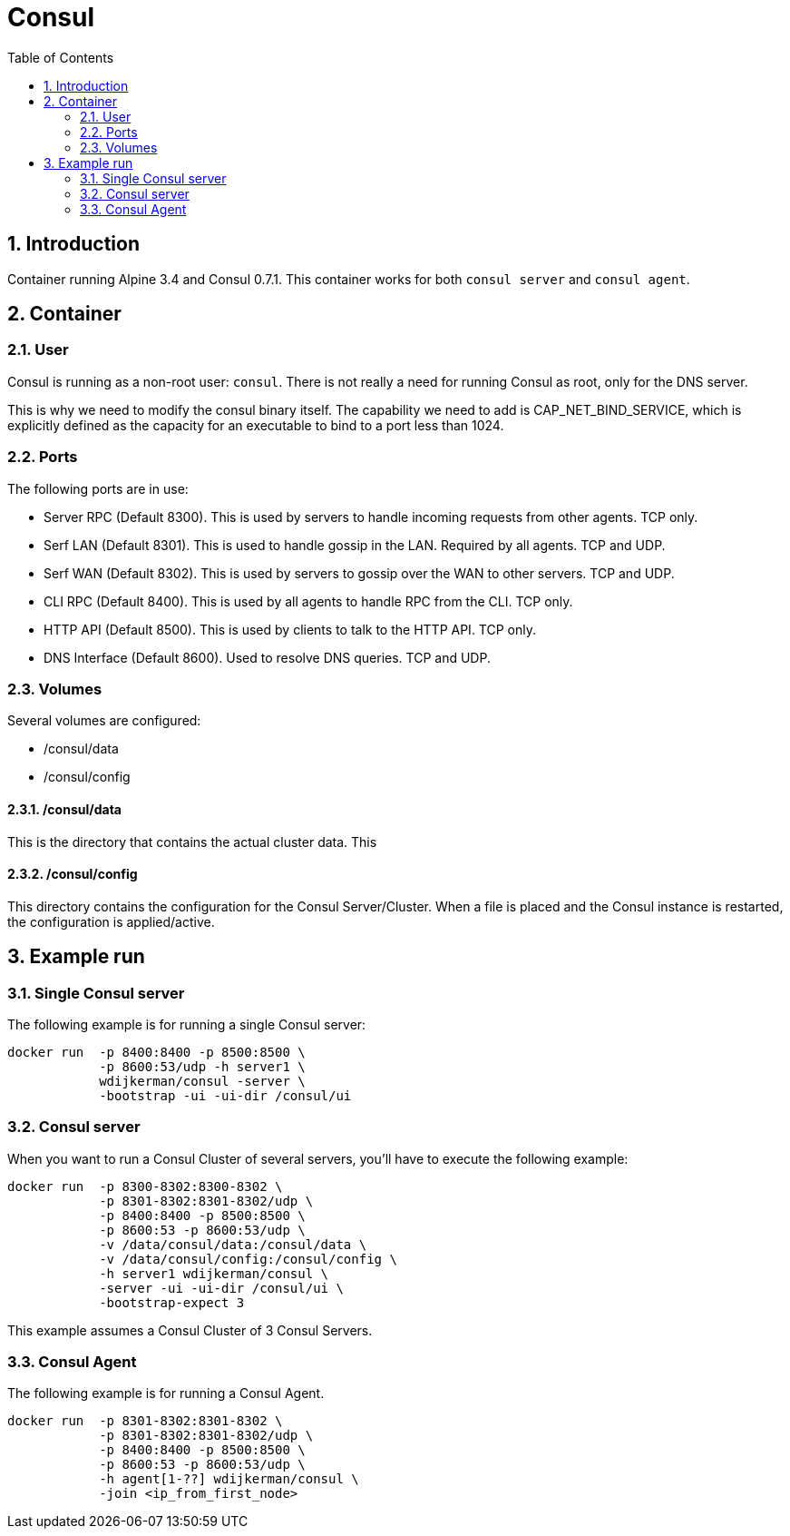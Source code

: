 :toc: left
:coderay-css: style
:sectnums:

= Consul

== Introduction

Container running Alpine 3.4 and Consul 0.7.1. This container works for both `consul server` and `consul agent`.

== Container

=== User

Consul is running as a non-root user: `consul`. There is not really a need for running Consul as root, only for the DNS server.

This is why we need to modify the consul binary itself. The capability we need to add is CAP_NET_BIND_SERVICE, which is explicitly defined as the capacity for an executable to bind to a port less than 1024.

=== Ports

The following ports are in use:

* Server RPC (Default 8300). This is used by servers to handle incoming requests from other agents. TCP only.
* Serf LAN (Default 8301). This is used to handle gossip in the LAN. Required by all agents. TCP and UDP.
* Serf WAN (Default 8302). This is used by servers to gossip over the WAN to other servers. TCP and UDP.
* CLI RPC (Default 8400). This is used by all agents to handle RPC from the CLI. TCP only.
* HTTP API (Default 8500). This is used by clients to talk to the HTTP API. TCP only.
* DNS Interface (Default 8600). Used to resolve DNS queries. TCP and UDP.

=== Volumes

Several volumes are configured:

* /consul/data
* /consul/config

==== /consul/data

This is the directory that contains the actual cluster data. This

==== /consul/config

This directory contains the configuration for the Consul Server/Cluster. When a file is placed and the Consul instance is restarted, the configuration is applied/active.

== Example run

=== Single Consul server

The following example is for running a single Consul server:

[source,bash,linenums]
----
docker run  -p 8400:8400 -p 8500:8500 \
            -p 8600:53/udp -h server1 \
            wdijkerman/consul -server \
            -bootstrap -ui -ui-dir /consul/ui
----

=== Consul server

When you want to run a Consul Cluster of several servers, you'll have to execute the following example:

[source,bash,linenums]
----
docker run  -p 8300-8302:8300-8302 \
            -p 8301-8302:8301-8302/udp \
            -p 8400:8400 -p 8500:8500 \
            -p 8600:53 -p 8600:53/udp \
            -v /data/consul/data:/consul/data \
            -v /data/consul/config:/consul/config \
            -h server1 wdijkerman/consul \
            -server -ui -ui-dir /consul/ui \
            -bootstrap-expect 3
----

This example assumes a Consul Cluster of 3 Consul Servers.

=== Consul Agent

The following example is for running a Consul Agent.

[source,bash,linenums]
----
docker run  -p 8301-8302:8301-8302 \
            -p 8301-8302:8301-8302/udp \
            -p 8400:8400 -p 8500:8500 \
            -p 8600:53 -p 8600:53/udp \
            -h agent[1-??] wdijkerman/consul \
            -join <ip_from_first_node>
----

